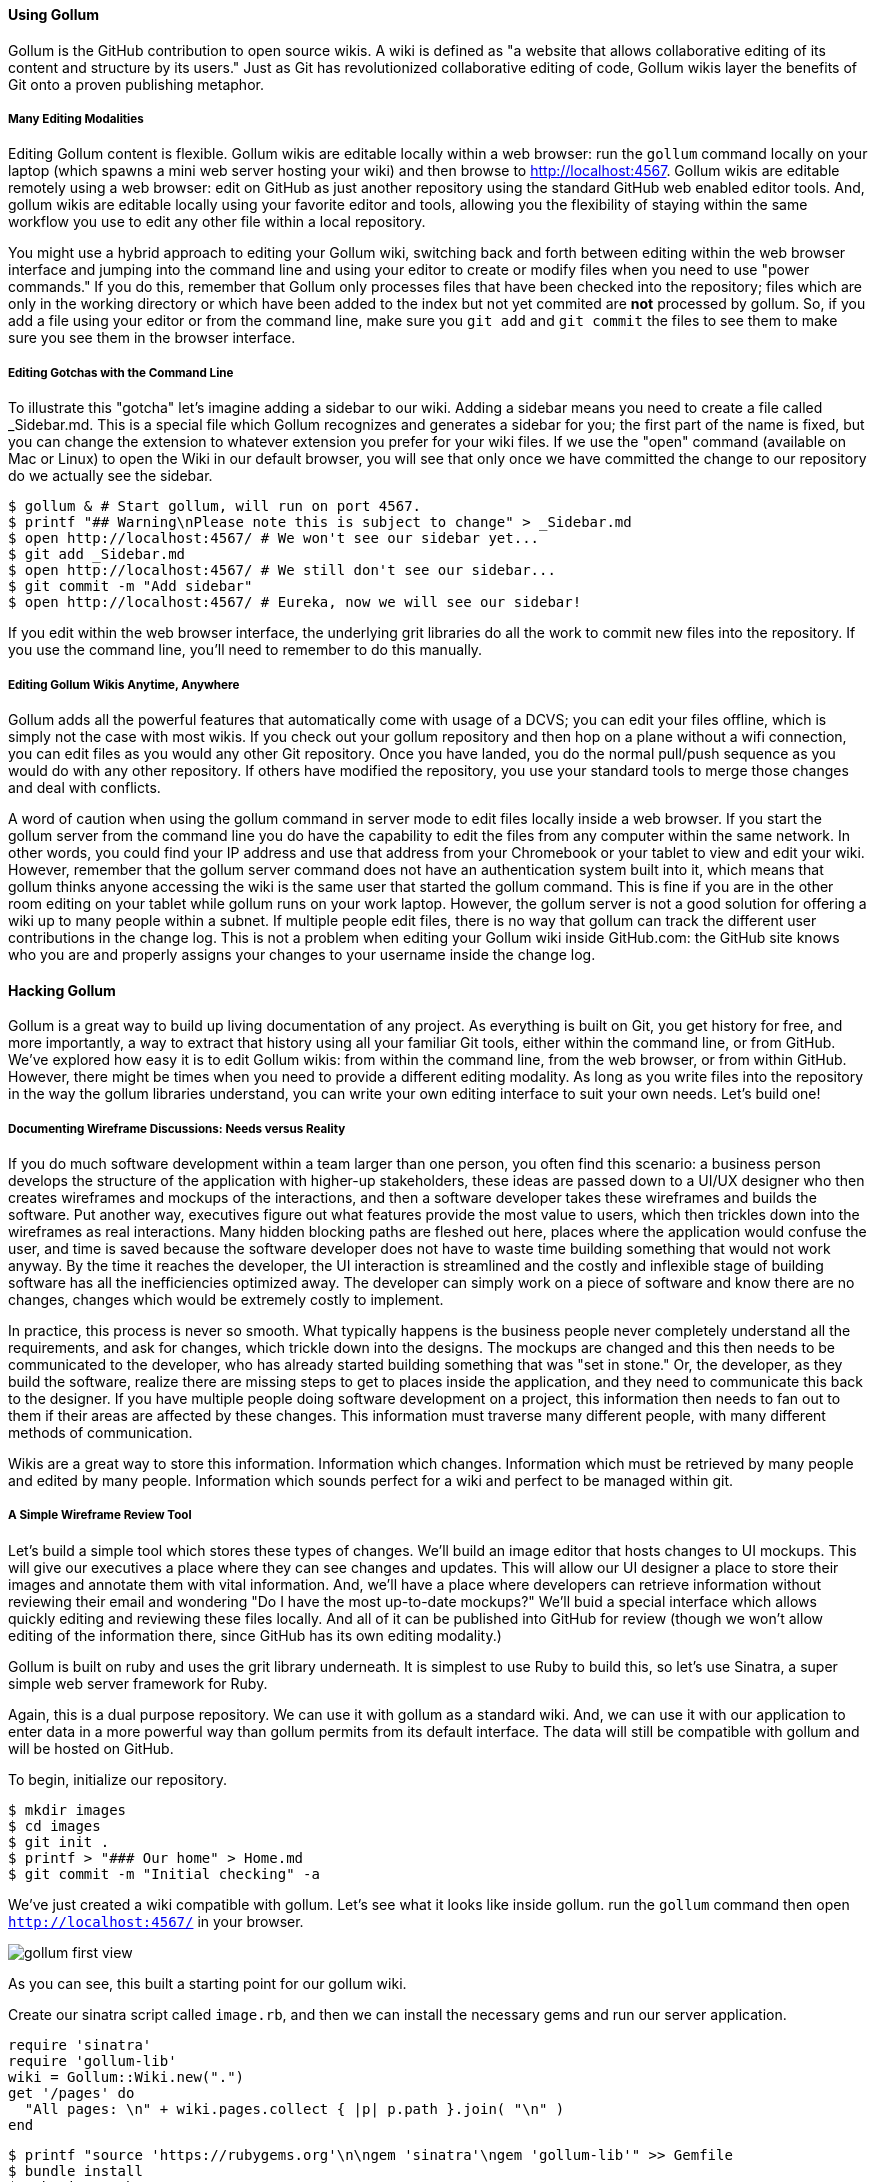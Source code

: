 ==== Using Gollum

Gollum is the GitHub contribution to open source wikis. A wiki is defined as "a website that allows collaborative editing of its content and structure by its users." Just as Git has revolutionized collaborative editing of code, Gollum wikis layer the benefits of Git onto a proven publishing metaphor.

===== Many Editing Modalities

Editing Gollum content is flexible. Gollum wikis are editable locally within a web browser: run the `gollum` command locally on your laptop (which spawns a mini web server hosting your wiki) and then browse to http://localhost:4567. Gollum wikis are editable remotely using a web browser: edit on GitHub as just another repository using the standard GitHub web enabled editor tools. And, gollum wikis are editable locally using your favorite editor and tools, allowing you the flexibility of staying within the same workflow you use to edit any other file within a local repository. 

You might use a hybrid approach to editing your Gollum wiki, switching back and forth  between editing within the web browser interface and jumping into the command line and using your editor to create or modify files when you need to use "power commands." If you do this, remember that Gollum only processes files that have been checked into the repository; files which are only in the working directory or which have been added to the index but not yet commited are *not* processed by gollum. So, if you add a file using your editor or from the command line, make sure you `git add` and `git commit` the files to see them to make sure you see them in the browser interface.

===== Editing Gotchas with the Command Line

To illustrate this "gotcha" let's imagine adding a sidebar to our wiki. Adding a sidebar means you need to create a file called _Sidebar.md. This is a special file which Gollum recognizes and generates a sidebar for you; the first part of the name is fixed, but you can change the extension to whatever extension you prefer for your wiki files. If we use the "open" command (available on Mac or Linux) to open the Wiki in our default browser, you will see that only once we have committed the change to our repository do we actually see the sidebar.

```
$ gollum & # Start gollum, will run on port 4567.
$ printf "## Warning\nPlease note this is subject to change" > _Sidebar.md
$ open http://localhost:4567/ # We won't see our sidebar yet...
$ git add _Sidebar.md 
$ open http://localhost:4567/ # We still don't see our sidebar...
$ git commit -m "Add sidebar"
$ open http://localhost:4567/ # Eureka, now we will see our sidebar!
```

If you edit within the web browser interface, the underlying grit libraries do all the work to commit new files into the repository. If you use the command line, you'll need to remember to do this manually.

===== Editing Gollum Wikis Anytime, Anywhere

Gollum adds all the powerful features that automatically come with usage of a DCVS; you can edit your files offline, which is simply not the case with most wikis. If you check out your gollum repository and then hop on a plane without a wifi connection, you can edit files as you would any other Git repository. Once you have landed, you do the normal pull/push sequence as you would do with any other repository. If others have modified the repository, you use your standard tools to merge those changes and deal with conflicts. 

A word of caution when using the gollum command in server mode to edit files locally inside a web browser. If you start the gollum server from the command line you do have the capability to edit the files from any computer within the same network. In other words, you could find your IP address and use that address from your Chromebook or your tablet to view and edit your wiki. However, remember that the gollum server command does not have an authentication system built into it, which means that gollum thinks anyone accessing the wiki is the same user that started the gollum command. This is fine if you are in the other room editing on your tablet while gollum runs on your work laptop. However, the gollum server is not a good solution for offering a wiki up to many people within a subnet. If multiple people edit files, there is no way that gollum can track the different user contributions in the change log. This is not a problem when editing your Gollum wiki inside GitHub.com: the GitHub site knows who you are and properly assigns your changes to your username inside the change log.

==== Hacking Gollum

Gollum is a great way to build up living documentation of any project.
As everything is built on Git, you get history for free, and more
importantly, a way to extract that history using all your familiar Git
tools, either within the command line, or from GitHub. We've explored
how easy it is to edit Gollum wikis: from within the command line, from the web browser, or from
within GitHub. However, there might be times when you need to provide
a different editing modality. As long as you write files into the
repository in the way the gollum libraries understand, you can write
your own editing interface to suit your own needs. Let's build one!

===== Documenting Wireframe Discussions: Needs versus Reality

If you do much software development within a team larger than one person, you often find this scenario: a business
person develops the structure of the application with higher-up stakeholders, these ideas are passed down to a 
UI/UX designer who then creates wireframes and mockups of the interactions, and then a software developer takes
these wireframes and builds the software. Put another way, executives figure out what features provide the 
most value to users, which then trickles down into the wireframes as real interactions. Many hidden blocking 
paths are fleshed out here, places where the application would confuse the user, and time is saved 
because the software developer does not have to waste time building something that would not work anyway. By the time
it reaches the developer, the UI interaction is streamlined and the costly and inflexible stage of 
building software has all the inefficiencies optimized away. The developer can simply work on a piece of 
software and know there are no changes, changes which would be extremely costly to implement.

In practice, this process is never so smooth. What typically happens is the business people never completely
understand all the requirements, and ask for changes, which trickle down into the designs. The mockups are changed
and this then needs to be communicated to the developer, who has already started building something that was
"set in stone." Or, the developer, as they build the software, realize there are missing steps to get to places
inside the application, and they need to communicate this back to the designer. If you have multiple people
doing software development on a project, this information then needs to fan out to them if their areas are affected
by these changes. This information must traverse many different people, with many different methods of communication.

Wikis are a great way to store this information. Information which changes. Information which must be retrieved
by many people and edited by many people. Information which sounds perfect for a wiki and perfect to be managed
within git.

===== A Simple Wireframe Review Tool

Let's build a simple tool which stores these types of changes. We'll build an image editor that hosts changes 
to UI mockups. This will give our executives a place where they can see changes and updates. This will allow
our UI designer a place to store their images and annotate them with vital information. And, we'll have a place
where developers can retrieve information without reviewing their email and wondering "Do I have the most
up-to-date mockups?" We'll buid a special interface which allows quickly editing and reviewing these files locally. 
And all of it can be published into GitHub for review (though we won't allow editing of the information there,
since GitHub has its own editing modality.)

Gollum is built on ruby and uses the grit library underneath. It is simplest to use Ruby to build this, so let's 
use Sinatra, a super simple web server framework for Ruby.

Again, this is a dual purpose repository. We can use it with gollum as
a standard wiki. And, we can use it with our application to enter data
in a more powerful way than gollum permits from its default interface.
The data will still be compatible with gollum and will be hosted on
GitHub.

To begin, initialize our repository.

[source,bash]
$ mkdir images
$ cd images
$ git init .
$ printf > "### Our home" > Home.md
$ git commit -m "Initial checking" -a

We've just created a wiki compatible with gollum. Let's see what it
looks like inside gollum. run the `gollum` command then open
`http://localhost:4567/` in your browser.

image::images/gollum-first-view.png[]

As you can see, this built a starting point for our gollum wiki.

Create our sinatra script called `image.rb`, and then we can install the necessary gems
and run our server application.

[source,ruby image.rb]
require 'sinatra'
require 'gollum-lib'
wiki = Gollum::Wiki.new(".")
get '/pages' do
  "All pages: \n" + wiki.pages.collect { |p| p.path }.join( "\n" )
end

[source,bash]
$ printf "source 'https://rubygems.org'\n\ngem 'sinatra'\ngem 'gollum-lib'" >> Gemfile
$ bundle install
$ ruby image.rb
$ open http://localhost:4567 # or whatever URL is reported from Sinatra

Once you open this in your browser, you'll see a report of the files
that exist in our Gollum wiki right now. We've only added one file,
the `Home.md` file.

Let's add to our server. We want to support uploading ZIP files into
our system that we will then unpack and add to our repository, as well
as adding a list of these files to our wiki. Modify our image.rb
script to look like this:

[source,ruby image.rb]
require 'sinatra'
require 'gollum-lib'
require 'tempfile'
require 'zip/zip'
wiki = Gollum::Wiki.new(".")
get '/' do
  render File.open( "index.html" )
end
post '/unpack' do
    zip = params[:zip][:tempfile]
    Zip::ZipFile.open( zip ) { |zipfile|
      zipfile.each do |f|
        puts "F: #{f.name}"
        # Extract files into our images directory                                                                                              filename = "images/" + ( f.name.gsub( /\s+/, '_' ).gsub( /^.*\/([^\/]*)$/, $1 ) )
        puts "Filename: #{filename}"
      end
    }
  }
  render json: { success: 'ok' }
end  

Without going into the specific syntax of this Ruby code, this server
script receives a POST request at the `/unpack` mount point and
retrieves a ZIP file from the parameters passed into the script. It
then opens the ZIP file (stored as a temp file on the server side),
iterates over each file in the ZIP, and writes them to the images
directory, stripping the file names down to a simple name without
subdirectories and converting whitespace to underscores. Pretty
advanced for ten lines of code, no?

Update the required gems using the following commands, and then re-run
our Sinatra server script.

[source,bash]
$ printf "gem 'rubyzip'\n" >> Gemfile
$ bundle install
$ ruby image.rb


